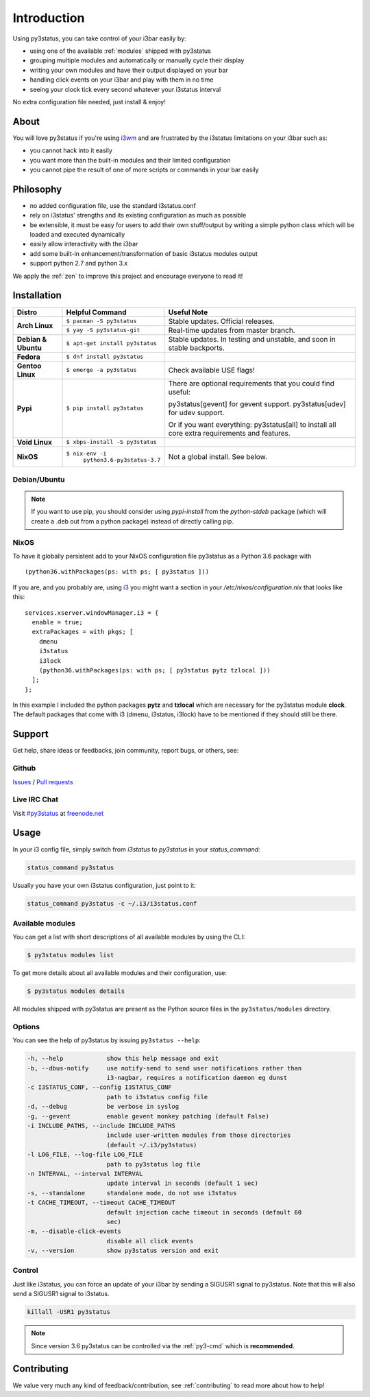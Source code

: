 Introduction
============

Using py3status, you can take control of your i3bar easily by:

* using one of the available :ref:`modules` shipped with py3status
* grouping multiple modules and automatically or manually cycle their
  display
* writing your own modules and have their output displayed on your bar
* handling click events on your i3bar and play with them in no time
* seeing your clock tick every second whatever your i3status interval

No extra configuration file needed, just install & enjoy!

About
-----

You will love py3status if you're using `i3wm
<http://i3wm.org>`_ and are frustrated by the i3status
limitations on your i3bar such as:

* you cannot hack into it easily
* you want more than the built-in modules and their limited configuration
* you cannot pipe the result of one of more scripts or commands in
  your bar easily

Philosophy
----------

* no added configuration file, use the standard i3status.conf
* rely on i3status' strengths and its existing configuration
  as much as possible
* be extensible, it must be easy for users to add their own
  stuff/output by writing a simple python class which will be loaded
  and executed dynamically
* easily allow interactivity with the i3bar
* add some built-in enhancement/transformation of basic i3status
  modules output
* support python 2.7 and python 3.x

We apply the :ref:`zen` to improve this project and encourage everyone to read it!

Installation
------------

+-------------------+-------------------------------+-------------------------------------+
|Distro             |Helpful Command                |Useful Note                          |
+===================+===============================+=====================================+
|**Arch Linux**     |``$ pacman -S py3status``      |Stable updates. Official releases.   |
+                   +-------------------------------+-------------------------------------+
|                   |``$ yay -S py3status-git``     |Real-time updates from master branch.|
+-------------------+-------------------------------+-------------------------------------+
|**Debian & Ubuntu**|``$ apt-get install py3status``|Stable updates.                      |
|                   |                               |In testing and unstable, and soon in |
|                   |                               |stable backports.                    |
+-------------------+-------------------------------+-------------------------------------+
|**Fedora**         |``$ dnf install py3status``    |                                     |
+-------------------+-------------------------------+-------------------------------------+
|**Gentoo Linux**   |``$ emerge -a py3status``      |Check available USE flags!           |
+-------------------+-------------------------------+-------------------------------------+
|**Pypi**           |``$ pip install py3status``    |There are optional requirements that |
|                   |                               |you could find useful:               |
|                   |                               |                                     |
|                   |                               |py3status[gevent] for gevent support.|
|                   |                               |py3status[udev] for udev support.    |
|                   |                               |                                     |
|                   |                               |Or if you want everything:           |
|                   |                               |py3status[all] to install all core   |
|                   |                               |extra requirements and features.     |
+-------------------+-------------------------------+-------------------------------------+
|**Void Linux**     |``$ xbps-install -S py3status``|                                     |
+-------------------+-------------------------------+-------------------------------------+
|**NixOS**          |``$ nix-env -i``               |Not a global install. See below.     |
|                   |  ``python3.6-py3status-3.7``  |                                     |
+-------------------+-------------------------------+-------------------------------------+


Debian/Ubuntu
^^^^^^^^^^^^^

.. note::

  If you want to use pip, you should consider using *pypi-install*
  from the *python-stdeb* package (which will create a .deb out from a
  python package) instead of directly calling pip.


NixOS
^^^^^

To have it globally persistent add to your NixOS configuration file py3status as a Python 3.6 package with
::
    (python36.withPackages(ps: with ps; [ py3status ]))

If you are, and you probably are, using `i3 <https://i3wm.org/>`_ you might want a section in your `/etc/nixos/configuration.nix` that looks like this:
::
    services.xserver.windowManager.i3 = {
      enable = true;
      extraPackages = with pkgs; [
        dmenu
        i3status
        i3lock
        (python36.withPackages(ps: with ps; [ py3status pytz tzlocal ]))
      ];
    };

In this example I included the python packages **pytz** and **tzlocal** which are necessary for the py3status module **clock**.
The default packages that come with i3 (dmenu, i3status, i3lock) have to be mentioned if they should still be there.


Support
-------

Get help, share ideas or feedbacks, join community, report bugs, or others, see:

Github
^^^^^^

`Issues <https://github.com/ultrabug/py3status/issues>`_ /
`Pull requests <https://github.com/ultrabug/py3status/pulls>`_

Live IRC Chat
^^^^^^^^^^^^^


Visit `#py3status <https://webchat.freenode.net/?channels=%23py3status&uio=d4>`_
at `freenode.net <https://freenode.net>`_


Usage
-----

In your i3 config file, simply switch from *i3status* to *py3status* in your *status_command*:

.. code-block:: shell

    status_command py3status

Usually you have your own i3status configuration, just point to it:

.. code-block:: shell

    status_command py3status -c ~/.i3/i3status.conf

Available modules
^^^^^^^^^^^^^^^^^

You can get a list with short descriptions of all available modules by using the CLI:

.. code-block:: shell

    $ py3status modules list


To get more details about all available modules and their configuration, use:

.. code-block:: shell

    $ py3status modules details

All modules shipped with py3status are present as the Python source files in
the ``py3status/modules`` directory.


Options
^^^^^^^

You can see the help of py3status by issuing ``py3status --help``:

.. code-block:: shell

    -h, --help            show this help message and exit
    -b, --dbus-notify     use notify-send to send user notifications rather than
                          i3-nagbar, requires a notification daemon eg dunst
    -c I3STATUS_CONF, --config I3STATUS_CONF
                          path to i3status config file
    -d, --debug           be verbose in syslog
    -g, --gevent          enable gevent monkey patching (default False)
    -i INCLUDE_PATHS, --include INCLUDE_PATHS
                          include user-written modules from those directories
                          (default ~/.i3/py3status)
    -l LOG_FILE, --log-file LOG_FILE
                          path to py3status log file
    -n INTERVAL, --interval INTERVAL
                          update interval in seconds (default 1 sec)
    -s, --standalone      standalone mode, do not use i3status
    -t CACHE_TIMEOUT, --timeout CACHE_TIMEOUT
                          default injection cache timeout in seconds (default 60
                          sec)
    -m, --disable-click-events
                          disable all click events
    -v, --version         show py3status version and exit

Control
^^^^^^^

Just like i3status, you can force an update of your i3bar by sending a SIGUSR1 signal to py3status.
Note that this will also send a SIGUSR1 signal to i3status.

.. code-block:: shell

    killall -USR1 py3status

.. note::

    Since version 3.6 py3status can be controlled via the
    :ref:`py3-cmd` which is **recommended**.


Contributing
------------

We value very much any kind of feedback/contribution, see :ref:`contributing` to
read more about how to help!
